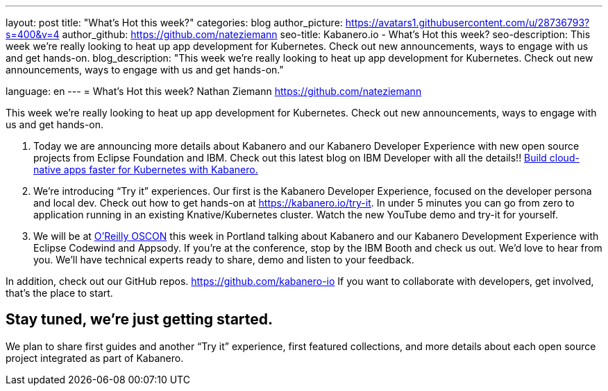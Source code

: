 ---
layout: post
title: "What’s Hot this week?"
categories: blog
author_picture: https://avatars1.githubusercontent.com/u/28736793?s=400&v=4
author_github: https://github.com/nateziemann
seo-title: Kabanero.io - What's Hot this week?
seo-description: This week we’re really looking to heat up app development for Kubernetes.  Check out new announcements, ways to engage with us and get hands-on.
blog_description: "This week we’re really looking to heat up app development for Kubernetes.  Check out new announcements, ways to engage with us and get hands-on."

language: en
---
= What’s Hot this week?
Nathan Ziemann <https://github.com/nateziemann>

This week we’re really looking to heat up app development for Kubernetes.  Check out new announcements, ways to engage with us and get hands-on. 

 1. Today we are announcing more details about Kabanero and our Kabanero Developer Experience with new open source projects from Eclipse Foundation and IBM.  Check out this latest blog on IBM Developer with all the details!! https://developer.ibm.com/blogs/cloud-native-apps-kubernetes-kabanero/[Build cloud-native apps faster for Kubernetes with Kabanero.] 
 
 2. We’re introducing “Try it” experiences. Our first is the Kabanero Developer Experience, focused on the developer persona and local dev.  Check out how to get hands-on at https://kabanero.io/try-it.   In under 5 minutes you can go from zero to application running in an existing Knative/Kubernetes cluster.  Watch the new YouTube demo and try-it for yourself.
 
 3. We will be at https://conferences.oreilly.com/oscon/oscon-or[O’Reilly OSCON] this week in Portland talking about Kabanero and our Kabanero Development Experience with Eclipse Codewind and Appsody.  If you’re at the conference, stop by the IBM Booth and check us out.  We’d love to hear from you.  We’ll have technical experts ready to share, demo and listen to your feedback. 

In addition, check out our GitHub repos. https://github.com/kabanero-io If you want to collaborate with developers, get involved, that’s the place to start.


== Stay tuned, we’re just getting started.

We plan to share first guides and another “Try it” experience, first featured collections, and more details about each open source project integrated as part of Kabanero.  


